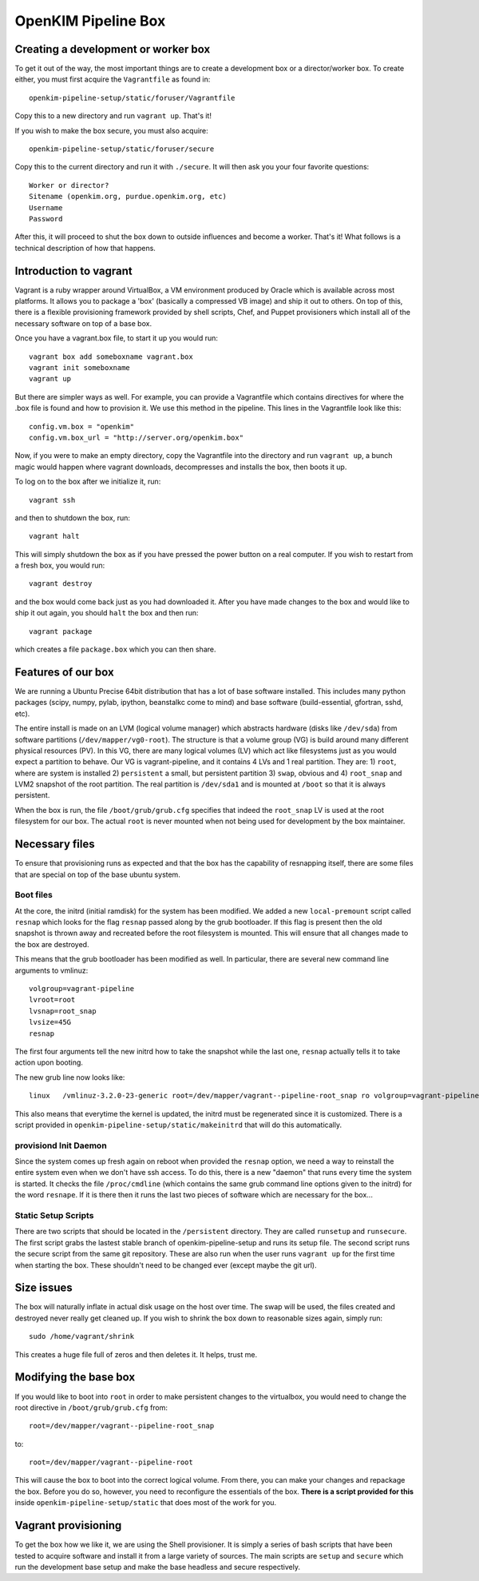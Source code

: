
OpenKIM Pipeline Box
===================

Creating a development or worker box
------------------------------------

To get it out of the way, the most important things are to create a development box
or a director/worker box.  To create either, you must first acquire the
``Vagrantfile`` as found in::
    openkim-pipeline-setup/static/foruser/Vagrantfile
Copy this to a new directory and run ``vagrant up``.  That's it!

If you wish to make the box secure, you must also acquire::

   openkim-pipeline-setup/static/foruser/secure

Copy this to the current directory and run it with ``./secure``.  It will then
ask you your four favorite questions::
    Worker or director?
    Sitename (openkim.org, purdue.openkim.org, etc)
    Username
    Password
After this, it will proceed to shut the box down to outside influences and become 
a worker.  That's it!  What follows is a technical description of how that happens. 


Introduction to vagrant
-----------------------
Vagrant is a ruby wrapper around VirtualBox, a VM environment produced by 
Oracle which is available across most platforms.  It allows you to package
a 'box' (basically a compressed VB image) and ship it out to others.  On top
of this, there is a flexible provisioning framework provided by shell scripts,
Chef, and Puppet provisioners which install all of the necessary software on
top of a base box.

Once you have a vagrant.box file, to start it up you would run::
    
    vagrant box add someboxname vagrant.box
    vagrant init someboxname
    vagrant up

But there are simpler ways as well. For example, you can provide a Vagrantfile which
contains directives for where the .box file is found and how to provision it.  We use
this method in the pipeline.  This lines in the Vagrantfile look like this::

    config.vm.box = "openkim"
    config.vm.box_url = "http://server.org/openkim.box"

Now, if you were to make an empty directory, copy the Vagrantfile into the directory and
run ``vagrant up``, a bunch magic would happen where vagrant downloads, decompresses
and installs the box, then boots it up.

To log on to the box after we initialize it, run::

    vagrant ssh

and then to shutdown the box, run::

    vagrant halt

This will simply shutdown the box as if you have pressed the power button on a real 
computer.  If you wish to restart from a fresh box, you would run::

    vagrant destroy

and the box would come back just as you had downloaded it. After you have made changes to 
the box and would like to ship it out again, you should ``halt`` the box and then
run::

    vagrant package

which creates a file ``package.box`` which you can then share.



Features of our box
--------------------
We are running a Ubuntu Precise 64bit distribution that has a lot of base software
installed.  This includes many python packages (scipy, numpy, pylab, ipython, 
beanstalkc come to mind) and base software (build-essential, gfortran, sshd, etc).

The entire install is made on an LVM (logical volume manager) which abstracts
hardware (disks like ``/dev/sda``) from software partitions (``/dev/mapper/vg0-root``). 
The structure is that a volume group (VG) is build around many different physical
resources (PV).  In this VG, there are many logical volumes (LV) which act like
filesystems just as you would expect a partition to behave.  Our VG is vagrant-pipeline,
and it contains 4 LVs and 1 real partition.  They are: 1) ``root``, where are system is installed 2) ``persistent``
a small, but persistent partition 3) ``swap``, obvious and 4) ``root_snap`` and LVM2 snapshot
of the root partition. The real partition is ``/dev/sda1`` and is mounted at ``/boot`` so that
it is always persistent.

When the box is run, the file ``/boot/grub/grub.cfg`` specifies that indeed the ``root_snap`` 
LV is used at the root filesystem for our box.  The actual ``root`` is never mounted when
not being used for development by the box maintainer.  

Necessary files
---------------
To ensure that provisioning runs as expected and that the box has the capability of resnapping
itself, there are some files that are special on top of the base ubuntu system.

Boot files
^^^^^^^^^^
At the core, the initrd (initial ramdisk) for the system has been modified.  We added a new
``local-premount`` script called ``resnap`` which looks for the flag ``resnap`` passed along
by the grub bootloader.  If this flag is present then the old snapshot is thrown away and 
recreated before the root filesystem is mounted.  This will ensure that all changes made
to the box are destroyed.

This means that the grub bootloader has been modified as well.  In particular, there are several
new command line arguments to vmlinuz::
    
    volgroup=vagrant-pipeline
    lvroot=root
    lvsnap=root_snap
    lvsize=45G
    resnap

The first four arguments tell the new initrd how to take the snapshot while the last one, ``resnap``
actually tells it to take action upon booting.

The new grub line now looks like::

    linux   /vmlinuz-3.2.0-23-generic root=/dev/mapper/vagrant--pipeline-root_snap ro volgroup=vagrant-pipeline lvroot=root lvsnap=root_snap lvsize=45G [resnap]
    
This also means that everytime the kernel is updated, the initrd must be regenerated since it is
customized.  There is a script provided in ``openkim-pipeline-setup/static/makeinitrd`` that 
will do this automatically.


provisiond Init Daemon
^^^^^^^^^^^^^^^^^^^^^^
Since the system comes up fresh again on reboot when provided the ``resnap`` option, we need a way
to reinstall the entire system even when we don't have ssh access.  To do this, there is a new "daemon"
that runs every time the system is started.  It checks the file ``/proc/cmdline`` (which contains the same
grub command line options given to the initrd) for the word ``resnape``.  If it is there then
it runs the last two pieces of software which are necessary for the box...


Static Setup Scripts
^^^^^^^^^^^^^^^^^^^^
There are two scripts that should be located in the ``/persistent`` directory.  They are called
``runsetup`` and ``runsecure``.  The first script grabs the lastest stable branch of 
openkim-pipeline-setup and runs its setup file.  The second script runs the secure script from
the same git repository.  These are also run when the user runs ``vagrant up`` for the first time
when starting the box.  These shouldn't need to be changed ever (except maybe the git url).


Size issues
-----------
The box will naturally inflate in actual disk usage on the host over time.  The swap will be
used, the files created and destroyed never really get cleaned up.  If you wish to shrink
the box down to reasonable sizes again, simply run::

    sudo /home/vagrant/shrink

This creates a huge file full of zeros and then deletes it.  It helps, trust me.


Modifying the base box
----------------------
If you would like to boot into ``root`` in order to make persistent changes to the 
virtualbox, you would need to change the root directive in ``/boot/grub/grub.cfg`` from:: 

    root=/dev/mapper/vagrant--pipeline-root_snap 

to::

    root=/dev/mapper/vagrant--pipeline-root 

This will cause the box to boot into the correct logical volume.  From there, you can make
your changes and repackage the box.  Before you do so, however, you need to reconfigure the
essentials of the box.  **There is a script provided for this** inside ``openkim-pipeline-setup/static``
that does most of the work for you. 

 
Vagrant provisioning
--------------------
To get the box how we like it, we are using the Shell provisioner.  It is simply
a series of bash scripts that have been tested to acquire software and install it
from a large variety of sources.  The main scripts are ``setup`` and ``secure``
which run the development base setup and make the base headless and secure respectively.



